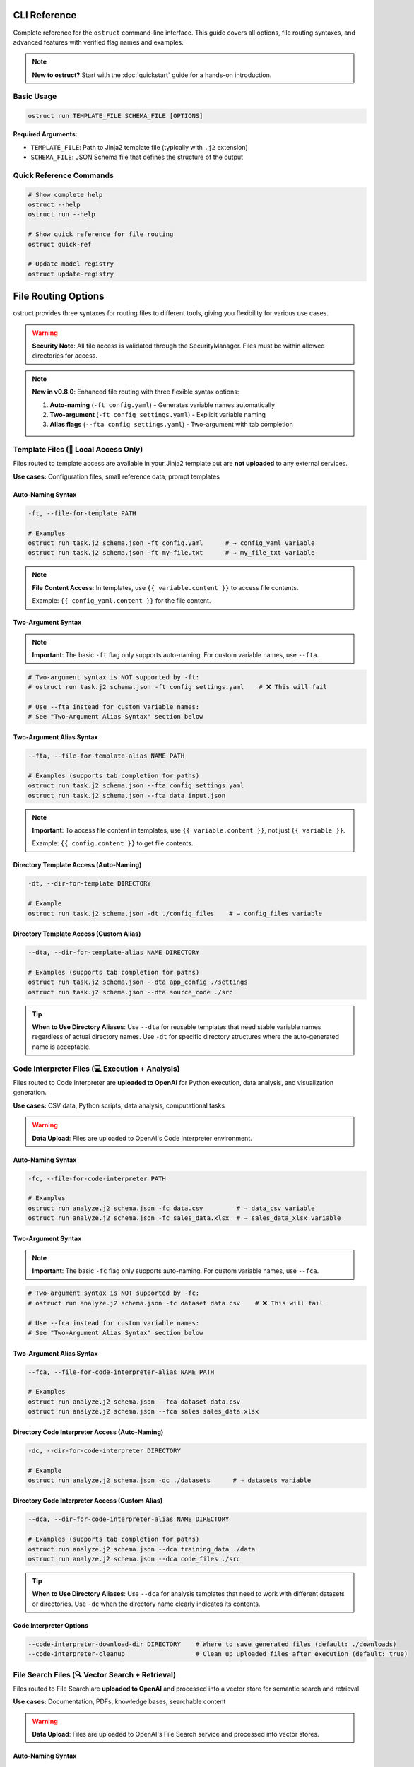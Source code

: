 CLI Reference
=============

Complete reference for the ``ostruct`` command-line interface. This guide covers all options, file routing syntaxes, and advanced features with verified flag names and examples.

.. note::
   **New to ostruct?** Start with the :doc:`quickstart` guide for a hands-on introduction.

Basic Usage
-----------

.. code-block:: bash

   ostruct run TEMPLATE_FILE SCHEMA_FILE [OPTIONS]

**Required Arguments:**

- ``TEMPLATE_FILE``: Path to Jinja2 template file (typically with ``.j2`` extension)
- ``SCHEMA_FILE``: JSON Schema file that defines the structure of the output

Quick Reference Commands
------------------------

.. code-block:: bash

   # Show complete help
   ostruct --help
   ostruct run --help

   # Show quick reference for file routing
   ostruct quick-ref

   # Update model registry
   ostruct update-registry

File Routing Options
====================

ostruct provides three syntaxes for routing files to different tools, giving you flexibility for various use cases.

.. warning::
   **Security Note**: All file access is validated through the SecurityManager. Files must be within allowed directories for access.

.. note::
   **New in v0.8.0**: Enhanced file routing with three flexible syntax options:

   1. **Auto-naming** (``-ft config.yaml``) - Generates variable names automatically
   2. **Two-argument** (``-ft config settings.yaml``) - Explicit variable naming
   3. **Alias flags** (``--fta config settings.yaml``) - Two-argument with tab completion

Template Files (📄 Local Access Only)
--------------------------------------

Files routed to template access are available in your Jinja2 template but are **not uploaded** to any external services.

**Use cases:** Configuration files, small reference data, prompt templates

Auto-Naming Syntax
~~~~~~~~~~~~~~~~~~

.. code-block:: bash

   -ft, --file-for-template PATH

   # Examples
   ostruct run task.j2 schema.json -ft config.yaml      # → config_yaml variable
   ostruct run task.j2 schema.json -ft my-file.txt      # → my_file_txt variable

.. note::
   **File Content Access**: In templates, use ``{{ variable.content }}`` to access file contents.

   Example: ``{{ config_yaml.content }}`` for the file content.

Two-Argument Syntax
~~~~~~~~~~~~~~~~~~~

.. note::
   **Important**: The basic ``-ft`` flag only supports auto-naming. For custom variable names, use ``--fta``.

.. code-block:: bash

   # Two-argument syntax is NOT supported by -ft:
   # ostruct run task.j2 schema.json -ft config settings.yaml    # ❌ This will fail

   # Use --fta instead for custom variable names:
   # See "Two-Argument Alias Syntax" section below

Two-Argument Alias Syntax
~~~~~~~~~~~~~~~~~~~~~~~~~~

.. code-block:: bash

   --fta, --file-for-template-alias NAME PATH

   # Examples (supports tab completion for paths)
   ostruct run task.j2 schema.json --fta config settings.yaml
   ostruct run task.j2 schema.json --fta data input.json

.. note::
   **Important**: To access file content in templates, use ``{{ variable.content }}``, not just ``{{ variable }}``.

   Example: ``{{ config.content }}`` to get file contents.

Directory Template Access (Auto-Naming)
~~~~~~~~~~~~~~~~~~~~~~~~~~~~~~~~~~~~~~~~~~

.. code-block:: bash

   -dt, --dir-for-template DIRECTORY

   # Example
   ostruct run task.j2 schema.json -dt ./config_files    # → config_files variable

Directory Template Access (Custom Alias)
~~~~~~~~~~~~~~~~~~~~~~~~~~~~~~~~~~~~~~~~

.. code-block:: bash

   --dta, --dir-for-template-alias NAME DIRECTORY

   # Examples (supports tab completion for paths)
   ostruct run task.j2 schema.json --dta app_config ./settings
   ostruct run task.j2 schema.json --dta source_code ./src

.. tip::
   **When to Use Directory Aliases**: Use ``--dta`` for reusable templates that need stable variable names regardless of actual directory names. Use ``-dt`` for specific directory structures where the auto-generated name is acceptable.

Code Interpreter Files (💻 Execution + Analysis)
------------------------------------------------

Files routed to Code Interpreter are **uploaded to OpenAI** for Python execution, data analysis, and visualization generation.

**Use cases:** CSV data, Python scripts, data analysis, computational tasks

.. warning::
   **Data Upload**: Files are uploaded to OpenAI's Code Interpreter environment.

Auto-Naming Syntax
~~~~~~~~~~~~~~~~~~

.. code-block:: bash

   -fc, --file-for-code-interpreter PATH

   # Examples
   ostruct run analyze.j2 schema.json -fc data.csv         # → data_csv variable
   ostruct run analyze.j2 schema.json -fc sales_data.xlsx  # → sales_data_xlsx variable

Two-Argument Syntax
~~~~~~~~~~~~~~~~~~~

.. note::
   **Important**: The basic ``-fc`` flag only supports auto-naming. For custom variable names, use ``--fca``.

.. code-block:: bash

   # Two-argument syntax is NOT supported by -fc:
   # ostruct run analyze.j2 schema.json -fc dataset data.csv    # ❌ This will fail

   # Use --fca instead for custom variable names:
   # See "Two-Argument Alias Syntax" section below

Two-Argument Alias Syntax
~~~~~~~~~~~~~~~~~~~~~~~~~~

.. code-block:: bash

   --fca, --file-for-code-interpreter-alias NAME PATH

   # Examples
   ostruct run analyze.j2 schema.json --fca dataset data.csv
   ostruct run analyze.j2 schema.json --fca sales sales_data.xlsx

Directory Code Interpreter Access (Auto-Naming)
~~~~~~~~~~~~~~~~~~~~~~~~~~~~~~~~~~~~~~~~~~~~~~

.. code-block:: bash

   -dc, --dir-for-code-interpreter DIRECTORY

   # Example
   ostruct run analyze.j2 schema.json -dc ./datasets      # → datasets variable

Directory Code Interpreter Access (Custom Alias)
~~~~~~~~~~~~~~~~~~~~~~~~~~~~~~~~~~~~~~~~~~~~~~~~

.. code-block:: bash

   --dca, --dir-for-code-interpreter-alias NAME DIRECTORY

   # Examples (supports tab completion for paths)
   ostruct run analyze.j2 schema.json --dca training_data ./data
   ostruct run analyze.j2 schema.json --dca code_files ./src

.. tip::
   **When to Use Directory Aliases**: Use ``--dca`` for analysis templates that need to work with different datasets or directories. Use ``-dc`` when the directory name clearly indicates its contents.

Code Interpreter Options
~~~~~~~~~~~~~~~~~~~~~~~~~

.. code-block:: bash

   --code-interpreter-download-dir DIRECTORY    # Where to save generated files (default: ./downloads)
   --code-interpreter-cleanup                   # Clean up uploaded files after execution (default: true)

File Search Files (🔍 Vector Search + Retrieval)
-------------------------------------------------

Files routed to File Search are **uploaded to OpenAI** and processed into a vector store for semantic search and retrieval.

**Use cases:** Documentation, PDFs, knowledge bases, searchable content

.. warning::
   **Data Upload**: Files are uploaded to OpenAI's File Search service and processed into vector stores.

Auto-Naming Syntax
~~~~~~~~~~~~~~~~~~

.. code-block:: bash

   -fs, --file-for-search PATH

   # Examples
   ostruct run search.j2 schema.json -fs docs.pdf          # → docs_pdf variable
   ostruct run search.j2 schema.json -fs manual.txt        # → manual_txt variable

Two-Argument Syntax
~~~~~~~~~~~~~~~~~~~

.. note::
   **Important**: The basic ``-fs`` flag only supports auto-naming. For custom variable names, use ``--fsa``.

.. code-block:: bash

   # Two-argument syntax is NOT supported by -fs:
   # ostruct run search.j2 schema.json -fs manual docs.pdf    # ❌ This will fail

   # Use --fsa instead for custom variable names:
   # See "Two-Argument Alias Syntax" section below

Two-Argument Alias Syntax
~~~~~~~~~~~~~~~~~~~~~~~~~~

.. code-block:: bash

   --fsa, --file-for-search-alias NAME PATH

   # Examples
   ostruct run search.j2 schema.json --fsa manual docs.pdf
   ostruct run search.j2 schema.json --fsa knowledge kb.txt

Directory File Search Access (Auto-Naming)
~~~~~~~~~~~~~~~~~~~~~~~~~~~~~~~~~~~~~~~~~

.. code-block:: bash

   -ds, --dir-for-search DIRECTORY

   # Example
   ostruct run search.j2 schema.json -ds ./documentation  # → documentation variable

Directory File Search Access (Custom Alias)
~~~~~~~~~~~~~~~~~~~~~~~~~~~~~~~~~~~~~~~~~~~

.. code-block:: bash

   --dsa, --dir-for-search-alias NAME DIRECTORY

   # Examples (supports tab completion for paths)
   ostruct run search.j2 schema.json --dsa knowledge_base ./docs
   ostruct run search.j2 schema.json --dsa user_manuals ./manuals

.. tip::
   **When to Use Directory Aliases**: Use ``--dsa`` for search templates that need to work with different documentation sets. Use ``-ds`` when the directory name clearly describes the content type.

File Search Options
~~~~~~~~~~~~~~~~~~~

.. code-block:: bash

   --file-search-vector-store-name NAME         # Name for vector store (default: ostruct_search)
   --file-search-cleanup                        # Clean up vector stores after use (default: true)
   --file-search-retry-count COUNT              # Retry attempts for operations (default: 3)
   --file-search-timeout SECONDS               # Timeout for indexing (default: 60.0)

Directory Routing Design Pattern
================================

ostruct provides a **consistent design pattern** for routing both files and directories to tools. Understanding when to use each syntax ensures your templates are robust and reusable.

When to Use Each Syntax
-----------------------

.. list-table:: Directory Routing Decision Guide
   :header-rows: 1
   :widths: 25 35 40

   * - Use Case
     - Syntax Choice
     - Example
   * - **Specific directory structure**
     - Auto-naming (``-dt``, ``-dc``, ``-ds``)
     - ``-dc ./datasets`` → ``datasets`` variable
   * - **Generic/reusable templates**
     - Alias flags (``--dta``, ``--dca``, ``--dsa``)
     - ``--dca code ./src`` → ``code`` variable
   * - **Template knows directory names**
     - Auto-naming
     - Template expects ``{{ config_files }}``
   * - **Template needs stable variables**
     - Alias flags
     - Template uses ``{{ source_code }}`` regardless of actual directory

**Directory Routing Flexibility**

Directory aliases enable generic templates to work with any directory structure:

.. code-block:: bash

   # Auto-naming: Variable names depend on directory structure
   ostruct run template.j2 schema.json -dc ./project_a/src        # → src variable
   ostruct run template.j2 schema.json -dc ./project_b/source     # → source variable

   # Alias naming: Stable variable names regardless of structure
   ostruct run template.j2 schema.json --dca code ./project_a/src     # → code variable
   ostruct run template.j2 schema.json --dca code ./project_b/source  # → code variable

Practical Examples
------------------

**Template Development Workflow**

.. code-block:: bash

   # 1. Start with auto-naming for quick prototyping
   ostruct run code_review.j2 schema.json -dc ./src

   # 2. Move to aliases for production templates
   ostruct run code_review.j2 schema.json --dca source_code ./src

**Multi-Directory Analysis**

.. code-block:: bash

   # Analyze different types of content with stable variable names
   ostruct run security_scan.j2 schema.json \
     --dca source_code ./src \
     --dta config_files ./config \
     --dsa documentation ./docs

**Template Compatibility**

.. code-block:: jinja

   {# Template works with any directory structure #}
   {% for file in source_code %}
   File: {{ file.name }}
   Content: {{ file.content }}
   {% endfor %}

   {% for doc in documentation %}
   Documentation: {{ doc.name }}
   {% endfor %}

**Directory Structure Flexibility**

.. code-block:: bash

   # Same template works with different project structures

   # Project A structure
   ostruct run analysis.j2 schema.json --dca code ./src --dta configs ./settings

   # Project B structure
   ostruct run analysis.j2 schema.json --dca code ./source --dta configs ./config

   # Project C structure
   ostruct run analysis.j2 schema.json --dca code ./app --dta configs ./env

Template Design Patterns
-------------------------

**Generic Templates with Stable Variables**

.. code-block:: bash

   # Use aliases for templates that work with any project structure
   ostruct run analysis.j2 schema.json --dca code ./src

.. code-block:: jinja

   {# Template works regardless of actual directory structure #}
   {% for file in code %}
   File analysis: {{ file.name }}
   {% endfor %}

**Specific Templates with Auto-Naming**

.. code-block:: bash

   # Use auto-naming when template expects specific directory names
   ostruct run project_scanner.j2 schema.json -dc ./src -dc ./tests

.. code-block:: jinja

   {# Template designed for specific project structure #}
   Source files:
   {% for file in src %}
   - {{ file.name }}
   {% endfor %}

   Test files:
   {% for file in tests %}
   - {{ file.name }}
   {% endfor %}

File Routing Best Practices and Advanced Patterns
==================================================

Auto-Naming Convention Details
------------------------------

**Variable Name Generation Rules**

ostruct generates variable names from file paths using these transformation rules:

.. list-table::
   :header-rows: 1
   :widths: 35 35 30

   * - File Path Pattern
     - Generated Variable
     - Applied Rule
   * - ``config.yaml``
     - ``config_yaml``
     - Replace dots with underscores
   * - ``my-file.txt``
     - ``my_file_txt``
     - Replace hyphens with underscores
   * - ``hello.world.json``
     - ``hello_world_json``
     - Replace all non-alphanumeric with underscores
   * - ``123data.csv``
     - ``_123data_csv``
     - Prepend underscore if starts with digit
   * - ``data@file.txt``
     - ``data_file_txt``
     - Replace symbols with underscores
   * - ``My File (1).doc``
     - ``My_File__1__doc``
     - Replace spaces and parentheses with underscores

**Nested Directory Handling**

For files in nested directories, auto-naming uses **only the filename**, not the full path:

.. code-block:: bash

   # Nested path examples
   ostruct run task.j2 schema.json -ft config/database/settings.yaml
   # → Variable: settings_yaml (NOT config_database_settings_yaml)

   ostruct run task.j2 schema.json -ft data/2024/Q1/sales.csv
   # → Variable: sales_csv (NOT data_2024_Q1_sales_csv)

   ostruct run task.j2 schema.json -ft src/main/java/App.java
   # → Variable: App_java (NOT src_main_java_App_java)

**Complex Path Examples**

.. code-block:: bash

   # Special characters and spaces
   ostruct run task.j2 schema.json -ft "user data/file (backup).json"
   # → Variable: file__backup__json

   # Version numbers and dates
   ostruct run task.j2 schema.json -ft data-v2.1_2024-03-15.csv
   # → Variable: data_v2_1_2024_03_15_csv

   # Multiple extensions
   ostruct run task.j2 schema.json -ft archive.tar.gz
   # → Variable: archive_tar_gz

Variable Name Collision Resolution
----------------------------------

**Collision Detection**

ostruct detects and prevents variable name collisions across all file routing types and CLI variables:

.. code-block:: bash

   # This will cause a collision error:
   ostruct run task.j2 schema.json \
     -ft data.csv \
     -fc data.json \
     -V data=test
   # Error: Variable 'data_csv', 'data_json', and 'data' would collide when normalized

**Resolution Strategies**

1. **Use explicit naming** (recommended):

.. code-block:: bash

   # Clear, non-colliding names
   ostruct run task.j2 schema.json \
     -ft template_data data.csv \
     --fca analysis_data data.json \
     -V env_data=test

2. **Rename one of the files**:

.. code-block:: bash

   # Rename files to avoid collisions
   ostruct run task.j2 schema.json \
     -ft config_data.csv \
     -fc analysis_data.json

3. **Use different variable names**:

.. code-block:: bash

   # Use two-argument syntax for control
   ostruct run task.j2 schema.json \
     -ft csv_source data.csv \
     -fc json_source data.json

**Built-in Variable Protection**

These variable names are reserved and cannot be used:

- ``template`` - Reserved for template metadata
- ``schema`` - Reserved for schema information
- ``request`` - Reserved for request context
- ``response`` - Reserved for response data
- ``system`` - Reserved for system information

Legacy Flag Interaction
-----------------------

**Mixing Legacy and New Flags**

You can mix legacy flags (``-f``, ``-d``, ``-p``) with new routing flags, but be aware of variable name conflicts:

.. code-block:: bash

   # Safe mixing - different variable names
   ostruct run task.j2 schema.json \
     -f old_config config.yaml \
     -ft new-settings.json
   # Variables: old_config, new_settings_json

   # Potential conflict - similar names
   ostruct run task.j2 schema.json \
     -f data data.csv \
     -ft data.json
   # Error: Variables 'data' and 'data_json' may be confusing in templates

**Migration Strategy**

When migrating from legacy to new syntax:

.. code-block:: bash

   # Old syntax (still works)
   ostruct run task.j2 schema.json -f config config.yaml -f data data.csv

   # New syntax (recommended)
   ostruct run task.j2 schema.json -ft config.yaml -ft data.csv
   # Variables: config_yaml, data_csv

   # Or with explicit naming
   ostruct run task.j2 schema.json --fta config config.yaml --fta data data.csv

Syntax Selection Best Practices
-------------------------------

**When to Use Auto-Naming (``-ft path``)**

✅ **Good for:**

- Quick prototyping and one-off analyses
- Scripts where variable names don't need to be stable
- Simple file names that generate clear variable names

.. code-block:: bash

   # Clear, obvious variable names
   ostruct run analyze.j2 schema.json -ft config.yaml -fc sales_data.csv
   # Variables: config_yaml, sales_data_csv

❌ **Avoid when:**

- File names are ambiguous (``data.csv``, ``file.txt``)
- Building reusable templates that others will use
- File names contain special characters or are very long

**When to Use Two-Argument Syntax (``-ft name path``)**

✅ **Good for:**

- Reusable templates where variable names need to be stable
- Complex file paths where auto-naming is unclear
- Team environments where consistency matters

.. code-block:: bash

   # Clear, semantic variable names
   ostruct run project_report.j2 schema.json \
     -ft project_config ./config/complex-project-settings.yaml \
     -fc quarterly_data ./data/Q4-2024/sales/regional-breakdown.xlsx

**When to Use Alias Syntax (``--fta name path``)**

✅ **Good for:**

- Interactive use where you want tab completion for paths
- Complex directory structures
- When you frequently use the same files with different names

.. code-block:: bash

   # Tab completion helps with complex paths
   ostruct run analysis.j2 schema.json \
     --fta config ./deeply/nested/config/production/settings.yaml \
     --fca dataset ./data/2024/Q4/processed/clean_sales_data.csv

**Hybrid Approach Example**

For maximum clarity, use a combination of syntaxes:

.. code-block:: bash

   # Combine syntaxes based on needs
   ostruct run comprehensive_analysis.j2 schema.json \
     -ft simple_config.yaml \                     # Auto-naming for simple files
     --fta database_config ./config/db/prod.yaml \  # Alias for complex paths
     -fc analysis ./data/clean_dataset.csv \        # Two-arg for semantic clarity
     -V environment=production                       # CLI variables as needed

Error Prevention and Debugging
------------------------------

**Common Naming Issues and Solutions**

.. code-block:: bash

   # Problem: Ambiguous auto-generated names
   ostruct run task.j2 schema.json -ft file1.txt -ft file2.txt
   # Variables: file1_txt, file2_txt (confusing in templates)

   # Solution: Use semantic names
   ostruct run task.j2 schema.json --fta input_spec file1.txt --fta output_spec file2.txt

**Variable Name Validation**

ostruct validates all variable names to ensure they're valid Python/Jinja2 identifiers:

.. code-block:: bash

   # Invalid variable names (will cause errors)
   ostruct run task.j2 schema.json -ft "123-invalid" file.txt     # Starts with number
   ostruct run task.j2 schema.json -ft "my-var" file.txt          # Contains hyphen
   ostruct run task.j2 schema.json -ft "class" file.txt           # Python keyword

   # Valid alternatives
   ostruct run task.j2 schema.json -ft "_123_valid" file.txt      # Prefixed underscore
   ostruct run task.j2 schema.json -ft "my_var" file.txt          # Underscores OK
   ostruct run task.j2 schema.json -ft "file_class" file.txt      # Avoid keywords

**Debugging Variable Names**

To see what variables will be created before running:

.. code-block:: bash

   # Dry run to check variable names (if implemented)
   ostruct run task.j2 schema.json --dry-run \
     -ft config.yaml \
     -fc data/sales.csv \
     --fsa manual docs.pdf

   # Check template for undefined variables
   ostruct run task.j2 schema.json --validate-only \
     -ft config.yaml

Template Usage Patterns
-----------------------

**Accessing Auto-Named Variables**

.. code-block:: jinja

   {# Auto-named variables from file paths #}
   Configuration: {{ config_yaml.content }}
   Sales data: {{ sales_data_csv.content }}
   Documentation: {{ user_manual_pdf.content }}

**Handling Multiple Files of Same Type**

.. code-block:: bash

   # Use descriptive names to distinguish files
   ostruct run compare.j2 schema.json \
     -ft baseline_config ./configs/baseline.yaml \
     -ft production_config ./configs/production.yaml \
     -ft staging_config ./configs/staging.yaml

.. code-block:: jinja

   {# Clear distinction in templates #}
   Baseline: {{ baseline_config.content }}
   Production: {{ production_config.content }}
   Staging: {{ staging_config.content }}

**Best Template Practices**

.. code-block:: jinja

   {# Document expected variables at top of template #}
   {#
   Expected variables:
   - config_data: Main configuration file
   - sales_info: Sales data for analysis
   - user_manual: Documentation reference
   #}

   {% if not config_data.content %}
     {% error "Configuration file is required" %}
   {% endif %}

       Analysis based on: {{ config_data.name }}
    Data source: {{ sales_info.name }} ({{ sales_info.size }} bytes)

Advanced File Routing
=====================

Multi-Tool Routing
------------------

Route files to specific tools using the ``--file-for`` option:

.. code-block:: bash

   --file-for TOOL PATH

   # Examples
   ostruct run task.j2 schema.json --file-for code-interpreter data.json
   ostruct run task.j2 schema.json --file-for file-search data.json
   ostruct run task.j2 schema.json --file-for template config.yaml

**Valid tools:** ``template``, ``code-interpreter``, ``file-search``

Legacy File Options
-------------------

Traditional file routing options continue to work for backward compatibility:

.. code-block:: bash

   -f, --file NAME PATH                         # Map file to template variable
   -d, --dir NAME PATH                          # Map directory to template variable
   -p, --pattern NAME PATTERN                   # Map glob pattern to template variable

Variables and Input
===================

String Variables
----------------

.. code-block:: bash

   -V, --var NAME=VALUE

   # Examples
   ostruct run task.j2 schema.json -V env=production -V debug=false

JSON Variables
--------------

.. code-block:: bash

   -J, --json-var NAME='JSON_STRING'

   # Examples
   ostruct run task.j2 schema.json -J config='{"env":"prod","debug":true}'
   ostruct run task.j2 schema.json -J settings='{"timeout":30,"retries":3}'

Model and API Configuration
===========================

Model Selection
---------------

.. code-block:: bash

   -m, --model MODEL_NAME                       # OpenAI model to use (default: gpt-4o)

**Supported models:**
- ``gpt-4o`` - 128k context window (default)
- ``o1`` - 200k context window
- ``o3-mini`` - 200k context window

Model Parameters
----------------

.. code-block:: bash

   --temperature FLOAT                          # Sampling temperature (0.0-2.0)
   --max-output-tokens INT                      # Maximum output tokens
   --top-p FLOAT                                # Top-p sampling (0.0-1.0)
   --frequency-penalty FLOAT                    # Frequency penalty (-2.0-2.0)
   --presence-penalty FLOAT                     # Presence penalty (-2.0-2.0)
   --reasoning-effort LEVEL                     # Reasoning effort (low|medium|high)

API Configuration
-----------------

.. code-block:: bash

   --api-key KEY                                # OpenAI API key (or use OPENAI_API_KEY env var)
   --timeout SECONDS                            # API timeout (default: 60.0)
   --config PATH                                # Configuration file (default: ostruct.yaml)

System Prompts
==============

ostruct provides multiple ways to specify system prompts with clear precedence rules.

Command-Line System Prompts
----------------------------

.. code-block:: bash

   --sys-prompt TEXT                            # Provide system prompt directly
   --sys-file PATH                              # Load system prompt from file
   --ignore-task-sysprompt                      # Ignore system prompt in template frontmatter

**Examples:**

.. code-block:: bash

   # Direct system prompt
   ostruct run task.j2 schema.json --sys-prompt "You are an expert data analyst"

   # From file
   ostruct run task.j2 schema.json --sys-file prompts/analyst.txt

   # Ignore template frontmatter
   ostruct run task.j2 schema.json --ignore-task-sysprompt

Template Frontmatter
--------------------

Add system prompts directly in your template:

.. code-block:: jinja

   ---
   system_prompt: You are an expert analyst specializing in financial data.
   ---
   Analyze this data: {{ data.content }}

**Shared System Prompts:**

Use ``include_system:`` to share common prompt content across templates:

.. code-block:: jinja

   ---
   include_system: shared/expert_base.txt
   system_prompt: Focus on financial metrics and trend analysis.
   ---
   Analyze this data: {{ data.content }}

The ``include_system:`` path is resolved relative to the template file location.

**Precedence Order:**
1. ``--sys-prompt`` (highest priority)
2. ``--sys-file``
3. Template frontmatter (``include_system:`` + ``system_prompt:``)
4. Default system prompt (lowest priority)

Security and Path Management
============================

Path Security
-------------

.. code-block:: bash

   --base-dir DIRECTORY                         # Base directory for relative paths
   -A, --allow DIRECTORY                        # Add allowed directory (repeatable)
   --allowed-dir-file FILE                      # File containing allowed directory paths

**Examples:**

.. code-block:: bash

   # Set base directory
   ostruct run task.j2 schema.json --base-dir /project -ft config.yaml

   # Allow specific directories
   ostruct run task.j2 schema.json -A /data -A /configs -ft file.txt

   # Load allowed directories from file
   ostruct run task.j2 schema.json --allowed-dir-file allowed_dirs.txt

Directory Processing
--------------------

.. code-block:: bash

   -R, --recursive                              # Process directories recursively

MCP Server Integration
======================

Model Context Protocol (MCP) servers extend ostruct's capabilities with external services.

.. warning::
   **External Services**: MCP servers may upload data to external services. Review server documentation for data handling policies.

Basic MCP Usage
---------------

.. code-block:: bash

   --mcp-server [LABEL@]URL                     # Connect to MCP server

   # Examples
   ostruct run task.j2 schema.json --mcp-server https://mcp.example.com/sse
   ostruct run task.j2 schema.json --mcp-server deepwiki@https://mcp.deepwiki.com/sse

MCP Configuration
-----------------

.. code-block:: bash

   --mcp-allowed-tools SERVER:TOOL1,TOOL2      # Restrict tools per server
   --mcp-require-approval LEVEL                # Approval level (always|never, default: never)
   --mcp-headers JSON_STRING                    # Headers for MCP servers

**Examples:**

.. code-block:: bash

   # Restrict tools
   ostruct run task.j2 schema.json \\
     --mcp-server deepwiki@https://mcp.deepwiki.com/sse \\
     --mcp-allowed-tools deepwiki:search,summary

   # Add headers
   ostruct run task.j2 schema.json \\
     --mcp-server secure@https://mcp.example.com \\
     --mcp-headers '{"Authorization": "Bearer token123"}'

Output and Execution Control
============================

Output Options
--------------

.. code-block:: bash

   --output-file FILE                           # Write output to file instead of stdout
   --dry-run                                    # Validate without making API calls

**Examples:**

.. code-block:: bash

   # Save to file
   ostruct run task.j2 schema.json -ft data.txt --output-file result.json

   # Test without API call
   ostruct run task.j2 schema.json -ft data.txt --dry-run

Progress and Debugging
----------------------

.. code-block:: bash

   --verbose                                    # Enable verbose logging
   --no-progress                                # Disable progress indicators
   --progress-level LEVEL                       # Progress verbosity (none|basic|detailed)
   --debug-validation                           # Show detailed validation errors
   --debug-openai-stream                        # Debug OpenAI streaming
   --show-model-schema                          # Show generated Pydantic model schema

Progress Reporting Levels (v0.8.0+)
~~~~~~~~~~~~~~~~~~~~~~~~~~~~~~~~~~~

ostruct provides three levels of progress reporting to help you monitor long-running operations.

The default level is ``basic`` for all environments. Use ``--progress-level none`` for scripts and CI/CD pipelines where you want silent operation.

**--progress-level none** (Silent operation)

.. code-block:: bash

   ostruct run analysis.j2 schema.json -fc large_data.csv --progress-level none

Output: No progress indicators, only final results.

**--progress-level basic** (Default)

.. code-block:: bash

   ostruct run analysis.j2 schema.json -fc large_data.csv --progress-level basic

.. code-block:: text

   ✓ Template loaded and validated
   ✓ Files processed (1 file, 2.4MB)
   ⏳ Generating response...
   ✓ Response received (3,421 tokens)
   ✓ Output validated against schema

**--progress-level detailed** (For debugging and monitoring)

.. code-block:: bash

   ostruct run analysis.j2 schema.json -fc large_data.csv --progress-level detailed

.. code-block:: text

   [00:00] 🔄 Initializing ostruct run
   [00:01] 📄 Loading template: analysis.j2
   [00:01] 📋 Loading schema: schema.json
   [00:01] ✓ Template validation passed
   [00:02] 📁 Processing files:
           • large_data.csv → Code Interpreter (2.4MB)
   [00:03] 🔄 Template optimization applied:
           • Moved large_data.csv to appendix (saved 1,247 tokens)
   [00:03] 🤖 Requesting OpenAI API:
           • Model: gpt-4o
           • Input tokens: 2,156
           • Estimated cost: $0.0432
   [00:05] ⏳ Generating response... (streaming)
   [00:12] ✓ Response received:
           • Output tokens: 1,265
           • Total cost: $0.0558
           • Duration: 9.2s
   [00:12] 🔍 Validating output against schema
   [00:12] ✓ Validation successful
   [00:12] 💾 Writing output to file
   [00:12] ✅ Complete (total time: 12.4s)

**Progress with Multi-Tool Operations:**

.. code-block:: bash

   ostruct run comprehensive.j2 schema.json \\
     -fc data.csv \\
     -fs docs.pdf \\
     --progress-level detailed

.. code-block:: text

   [00:00] 🔄 Initializing multi-tool analysis
   [00:01] 📁 Processing files:
           • data.csv → Code Interpreter (1.2MB)
           • docs.pdf → File Search (892KB)
   [00:02] 🔄 Code Interpreter: Uploading data.csv
   [00:03] ✓ Code Interpreter: File uploaded (file_id: abc123)
   [00:03] 🔄 File Search: Processing docs.pdf
   [00:05] ✓ File Search: Vector store created (vs_xyz789)
   [00:05] 🔄 Template optimization applied (3 optimizations)
   [00:06] 🤖 Creating assistant with tools
   [00:07] ⏳ Generating response with tool access...
   [00:15] 🔧 Tool call: Code Interpreter execution
   [00:18] 🔧 Tool call: File Search query
   [00:20] ✓ Response with tool results received
   [00:20] ✅ Complete (total time: 20.1s)

**Error Handling with Progress:**

.. code-block:: text

   [00:05] ❌ Error: Template validation failed
           • Line 15: Unknown variable 'undefined_var'
           • Suggestion: Check variable names match file routing

   [00:08] ⚠️  Warning: Large file upload (5.2MB)
           • File: large_dataset.csv
           • Consider: Breaking into smaller files

   [00:12] ❌ API Error: Rate limit exceeded
           • Retrying in 60 seconds...
           • Use --rate-limit to avoid this

**Examples:**

.. code-block:: bash

   # Detailed debugging for development
   ostruct run task.j2 schema.json -ft data.txt \\
     --verbose \\
     --debug-validation \\
     --progress-level detailed

   # Silent operation for scripts/CI/CD
   ostruct run task.j2 schema.json -ft data.txt \\
     --progress-level none \\
     --output-file results.json

   # Monitor expensive operations
   ostruct run analysis.j2 schema.json -fc large_dataset.csv \\
     --progress-level detailed \\
     --timeout 1800

Timeout Control
---------------

.. code-block:: bash

   --timeout SECONDS                            # Operation timeout (default: 3600)

File Routing Examples
=====================

Single Tool Examples
--------------------

.. code-block:: bash

   # Template-only access (no uploads)
   ostruct run config_analysis.j2 schema.json -ft config.yaml

   # Code Interpreter for data analysis
   ostruct run data_analysis.j2 schema.json -fc sales_data.csv

   # File Search for document retrieval
   ostruct run doc_search.j2 schema.json -fs documentation.pdf

Multi-Tool Examples
-------------------

.. code-block:: bash

   # Combined analysis with all tools
   ostruct run comprehensive.j2 schema.json \\
     -ft config.yaml \\
     -fc data.csv \\
     -fs docs.pdf

   # Custom variable names
   ostruct run analysis.j2 schema.json \\
     --fta app_config config.yaml \\
     --fca sales_data data.csv \\
     --fsa manual docs.pdf

   # Multi-tool routing
   ostruct run task.j2 schema.json \\
     --file-for code-interpreter shared_data.json \\
     --file-for file-search shared_data.json

Directory Processing
--------------------

.. code-block:: bash

   # Process directories with different tools
   ostruct run batch_analysis.j2 schema.json \\
     -dt ./config \\
     -dc ./datasets \\
     -ds ./documentation

   # Recursive processing
   ostruct run deep_analysis.j2 schema.json \\
     -dt ./config \\
     --recursive

Migration from Legacy Syntax
=============================

The enhanced CLI maintains full backward compatibility while offering improved file routing options.

Legacy vs Enhanced Syntax
-------------------------

.. code-block:: bash

   # Before (still works)
   ostruct run template.j2 schema.json \\
     -f config config.yaml \\
     -f data input.csv

   # After (enhanced)
   ostruct run template.j2 schema.json \\
     -ft config=config.yaml \\
     -fc data=input.csv

Variable Naming Patterns
------------------------

Understanding how auto-naming works:

.. list-table::
   :header-rows: 1
   :widths: 40 30 30

   * - File Path
     - Auto Variable Name
     - Description
   * - ``config.yaml``
     - ``config_yaml``
     - Replace non-alphanumeric with underscores
   * - ``my-file.txt``
     - ``my_file_txt``
     - Hyphens become underscores
   * - ``123data.csv``
     - ``_123data_csv``
     - Prepend underscore if starts with digit
   * - ``hello.world.json``
     - ``hello_world_json``
     - Multiple dots become underscores

Best Practices
==============

File Organization
-----------------

1. **Template files**: Keep configuration and small reference files
2. **Code Interpreter**: Use for computational data, analysis, visualizations
3. **File Search**: Use for documents, manuals, knowledge bases

Security Considerations
-----------------------

1. **Review data sensitivity** before uploading to Code Interpreter or File Search
2. **Use allowed directories** (``-A``) to restrict file access
3. **Set base directory** (``--base-dir``) for consistent path resolution
4. **Review MCP server policies** before connecting to external services

Performance Tips
----------------

1. **Use dry-run** (``--dry-run``) to validate templates and estimate tokens
2. **Enable cleanup** for Code Interpreter and File Search to manage quotas
3. **Set appropriate timeouts** for large file processing
4. **Use progress reporting** (``--progress-level detailed``) for long operations

Troubleshooting File Routing
=============================

Common File Routing Issues
--------------------------

**Variable name conflicts:**

.. code-block:: bash

   # Problem: Conflicting variable names
   ostruct run task.j2 schema.json -ft data.csv -fc data.json
   # Error: Variables 'data_csv' and 'data_json' may be confusing

   # Solution: Use explicit naming
   ostruct run task.j2 schema.json --fta input_data data.csv --fca analysis_data data.json

**Nested path confusion:**

.. code-block:: bash

   # Problem: Complex nested paths
   ostruct run task.j2 schema.json -ft ./very/deep/nested/config.yaml
   # Variable: config_yaml (path information lost)

   # Solution: Use descriptive names for complex paths
   ostruct run task.j2 schema.json --fta deep_config ./very/deep/nested/config.yaml

**Auto-naming issues:**

.. code-block:: bash

   # Problem: Ambiguous auto-generated names
   ostruct run task.j2 schema.json -ft file1.txt -ft file2.txt
   # Variables: file1_txt, file2_txt (hard to distinguish in templates)

   # Solution: Use semantic naming
   ostruct run task.j2 schema.json --fta input_spec file1.txt --fta output_spec file2.txt

**Template variable access errors:**

.. code-block:: jinja

   {# Problem: Forgetting .content #}
   {{ my_file }}  <!-- Shows object description, not content -->

   {# Solution: Always use .content for file content #}
   {{ my_file.content }}  <!-- Actual file content -->

**Legacy flag mixing confusion:**

.. code-block:: bash

   # Problem: Mixing different syntaxes inconsistently
   ostruct run task.j2 schema.json -f old_var data.csv -ft new_data.json
   # Variables: old_var, new_data_json (inconsistent naming)

   # Solution: Choose one consistent approach
   ostruct run task.j2 schema.json --fta old_data data.csv --fta new_data new_data.json

Error Messages and Solutions
---------------------------

**"Variable name collision detected"**

• **Cause**: Multiple files generate the same variable name
• **Solution**: Use explicit naming with two-argument syntax
• **Prevention**: Check auto-generated names for conflicts

**"Invalid variable name"**

• **Cause**: Auto-generated name contains invalid characters
• **Solution**: Use explicit variable names that are valid Python identifiers
• **Prevention**: Avoid files with only special characters in names

**"FileInfoList object in output"**

• **Cause**: Template uses ``{{ variable }}`` instead of ``{{ variable.content }}``
• **Solution**: Always use ``.content`` to access file contents
• **Prevention**: Document expected variables at top of templates

**"Path outside allowed directories"**

• **Cause**: File path violates security restrictions
• **Solution**: Use ``-A`` to add allowed directories or move files to allowed locations
• **Prevention**: Set up proper ``--base-dir`` and allowed directory structure

**"File not found"**

• **Cause**: Path is incorrect or file doesn't exist
• **Solution**: Verify file paths, use absolute paths, or set ``--base-dir``
• **Prevention**: Use tab completion with alias flags (``--fta``, ``--fca``, ``--fsa``)

Directory Routing Issues
------------------------

**"Missing required template variable" with directory routing**

.. code-block:: bash

   # Problem: Auto-naming creates unpredictable variables
   ostruct run template.j2 schema.json -dc ./src
   # Error: Template expects 'code' but gets 'main_py', 'utils_py'

.. code-block:: bash

   # Solution: Use directory aliases for stable variable names
   ostruct run template.j2 schema.json --dca code ./src
   # Creates stable 'code' variable regardless of directory contents

**"Template variables change between runs"**

• **Cause**: Directory contents changed, affecting auto-generated variable names
• **Solution**: Use alias syntax (``--dta``, ``--dca``, ``--dsa``) for consistent variables
• **Prevention**: Use aliases for templates that need to work across different projects

**"Directory routing vs file routing confusion"**

.. code-block:: bash

   # Problem: Mixing individual files and directories
   ostruct run task.j2 schema.json -fc important.py -dc ./src
   # Variables: important_py, main_py, utils_py (inconsistent naming)

.. code-block:: bash

   # Solution: Use consistent alias patterns
   ostruct run task.j2 schema.json --fca key_file important.py --dca source_code ./src
   # Variables: key_file, source_code (predictable and semantic)

**"Directory alias vs auto-naming decision"**

Use **auto-naming** (``-dt``, ``-dc``, ``-ds``) when:

• Template is specific to known directory structure
• One-off analysis where variable names don't matter
• Directory contents are predictable and stable

Use **alias syntax** (``--dta``, ``--dca``, ``--dsa``) when:

• Template is generic and reusable across projects
• Variable names must be stable regardless of directory contents
• Template doesn't know specific filenames in advance
• Creating reusable workflows and CI/CD automation

Getting Help
============

.. code-block:: bash

   # General help
   ostruct --help

   # Command-specific help
   ostruct run --help

   # Quick reference
   ostruct quick-ref

   # Update model information
   ostruct update-registry

For more information, see:

- :doc:`quickstart` - Hands-on tutorial
- :doc:`template_authoring` - Template creation guide
- :doc:`../security/overview` - Security considerations
